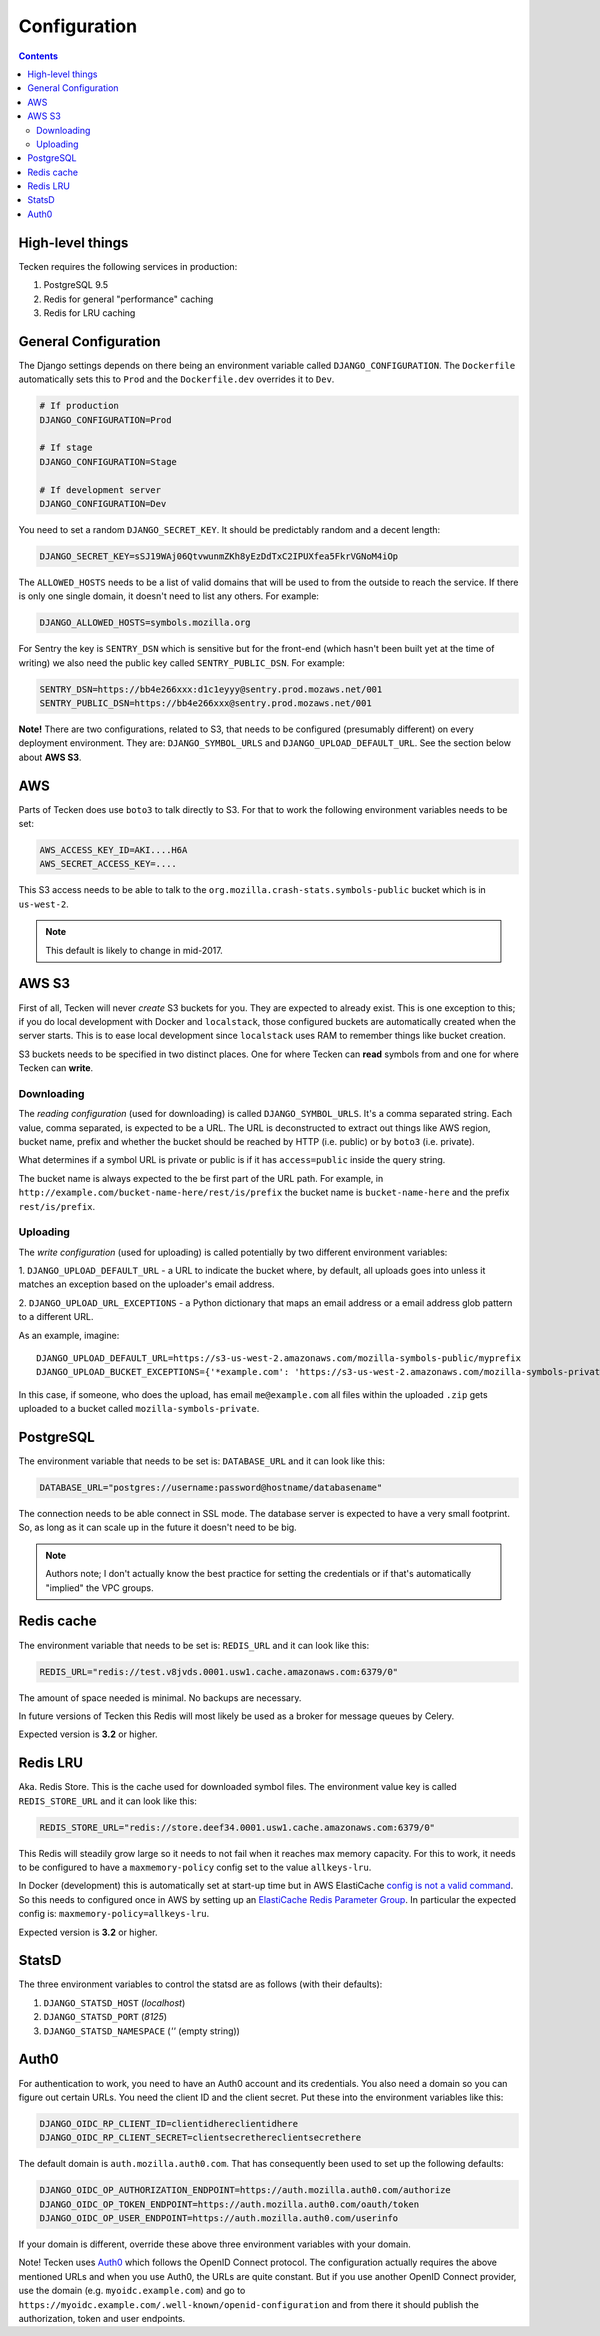 =============
Configuration
=============

.. contents::

High-level things
=================

Tecken requires the following services in production:

1. PostgreSQL 9.5

2. Redis for general "performance" caching

3. Redis for LRU caching


General Configuration
=====================

The Django settings depends on there being an environment variable
called ``DJANGO_CONFIGURATION``. The ``Dockerfile`` automatically sets
this to ``Prod`` and the ``Dockerfile.dev`` overrides it to ``Dev``.

.. code-block:: shell

    # If production
    DJANGO_CONFIGURATION=Prod

    # If stage
    DJANGO_CONFIGURATION=Stage

    # If development server
    DJANGO_CONFIGURATION=Dev

You need to set a random ``DJANGO_SECRET_KEY``. It should be predictably
random and a decent length:

.. code-block:: shell

    DJANGO_SECRET_KEY=sSJ19WAj06QtvwunmZKh8yEzDdTxC2IPUXfea5FkrVGNoM4iOp

The ``ALLOWED_HOSTS`` needs to be a list of valid domains that will be
used to from the outside to reach the service. If there is only one
single domain, it doesn't need to list any others. For example:

.. code-block:: shell

    DJANGO_ALLOWED_HOSTS=symbols.mozilla.org

For Sentry the key is ``SENTRY_DSN`` which is sensitive but for the
front-end (which hasn't been built yet at the time of writing) we also
need the public key called ``SENTRY_PUBLIC_DSN``. For example:

.. code-block:: shell

    SENTRY_DSN=https://bb4e266xxx:d1c1eyyy@sentry.prod.mozaws.net/001
    SENTRY_PUBLIC_DSN=https://bb4e266xxx@sentry.prod.mozaws.net/001

**Note!** There are two configurations, related to S3, that needs to be
configured (presumably different) on every deployment environment.
They are: ``DJANGO_SYMBOL_URLS`` and ``DJANGO_UPLOAD_DEFAULT_URL``.
See the section below about **AWS S3**.

AWS
===

Parts of Tecken does use ``boto3`` to talk directly to S3. For that
to work the following environment variables needs to be set:

.. code-block:: shell

    AWS_ACCESS_KEY_ID=AKI....H6A
    AWS_SECRET_ACCESS_KEY=....

This S3 access needs to be able to talk to the
``org.mozilla.crash-stats.symbols-public`` bucket which is in ``us-west-2``.

.. note:: This default is likely to change in mid-2017.

AWS S3
======

First of all, Tecken will never *create* S3 buckets for you. They are
expected to already exist. This is one exception to this; if you do
local development with Docker and ``localstack``, those configured buckets
are automatically created when the server starts. This is to ease local
development since ``localstack`` uses RAM to remember things like bucket
creation.

S3 buckets needs to be specified in two distinct places. One for where
Tecken can **read** symbols from and one for where Tecken can **write**.

Downloading
-----------

The *reading configuration* (used for downloading) is
called ``DJANGO_SYMBOL_URLS``. It's a
comma separated string. Each value, comma separated, is expected to be
a URL. The URL is deconstructed to extract out things like AWS region,
bucket name, prefix and whether the bucket should be reached by HTTP
(i.e. public) or by ``boto3`` (i.e. private).

What determines if a symbol URL is private or public is if it has
``access=public`` inside the query string.

The bucket name is always expected to the be first part of the URL path.
For example, in ``http://example.com/bucket-name-here/rest/is/prefix``
the bucket name is ``bucket-name-here`` and the prefix ``rest/is/prefix``.

Uploading
---------

The *write configuration* (used for uploading) is called potentially
by two different environment variables:

1. ``DJANGO_UPLOAD_DEFAULT_URL`` - a URL to indicate the
bucket where, by default, all uploads goes into unless it matches
an exception based on the uploader's email address.

2. ``DJANGO_UPLOAD_URL_EXCEPTIONS`` - a Python dictionary that maps an email
address or a email address glob pattern to a different URL.

As an example, imagine::

    DJANGO_UPLOAD_DEFAULT_URL=https://s3-us-west-2.amazonaws.com/mozilla-symbols-public/myprefix
    DJANGO_UPLOAD_BUCKET_EXCEPTIONS={'*example.com': 'https://s3-us-west-2.amazonaws.com/mozilla-symbols-private/', 'foo@bar.com': 'https://s3-us-west-2.amazonaws.com/mozilla-symbols-special'}

In this case, if someone, who does the upload, has email ``me@example.com``
all files within the uploaded ``.zip`` gets uploaded to a bucket called
``mozilla-symbols-private``.


PostgreSQL
==========

The environment variable that needs to be set is: ``DATABASE_URL``
and it can look like this:

.. code-block:: shell

    DATABASE_URL="postgres://username:password@hostname/databasename"

The connection needs to be able connect in SSL mode.
The database server is expected to have a very small footprint. So, as
long as it can scale up in the future it doesn't need to be big.

.. Note::

    Authors note; I don't actually know the best practice for
    setting the credentials or if that's automatically "implied"
    the VPC groups.

Redis cache
===========

The environment variable that needs to be set is: ``REDIS_URL``
and it can look like this:

.. code-block:: shell

    REDIS_URL="redis://test.v8jvds.0001.usw1.cache.amazonaws.com:6379/0"

The amount of space needed is minimal. No backups are necessary.

In future versions of Tecken this Redis will most likely be used
as a broker for message queues by Celery.

Expected version is **3.2** or higher.

Redis LRU
=========

Aka. Redis Store. This is the cache used for downloaded symbol files.
The environment value key is called ``REDIS_STORE_URL`` and it can
look like this:

.. code-block:: shell

    REDIS_STORE_URL="redis://store.deef34.0001.usw1.cache.amazonaws.com:6379/0"


This Redis will steadily grow large so it needs to not fail when it reaches
max memory capacity. For this to work, it needs to be configured to have a
``maxmemory-policy`` config set to the value ``allkeys-lru``.

In Docker (development) this is automatically set at start-up time but in
AWS ElastiCache `config is not a valid command`_. So this needs to
configured once in AWS by setting up an `ElastiCache Redis Parameter Group`_.
In particular the expected config is: ``maxmemory-policy=allkeys-lru``.

Expected version is **3.2** or higher.

.. _`config is not a valid command`: http://docs.aws.amazon.com/AmazonElastiCache/latest/UserGuide/ClientConfig.RestrictedCommands.html
.. _`ElastiCache Redis Parameter Group`: http://docs.aws.amazon.com/AmazonElastiCache/latest/UserGuide/ParameterGroups.Redis.html#ParameterGroups.Redis.3-2-4

StatsD
======

The three environment variables to control the statsd are as follows
(with their defaults):

1. ``DJANGO_STATSD_HOST`` (*localhost*)

2. ``DJANGO_STATSD_PORT`` (*8125*)

3. ``DJANGO_STATSD_NAMESPACE`` (*''* (empty string))


Auth0
=====

For authentication to work, you need to have an Auth0 account and its
credentials. You also need a domain so you can figure out certain
URLs. You need the client ID and the client secret. Put these into
the environment variables like this:

.. code-block:: shell

    DJANGO_OIDC_RP_CLIENT_ID=clientidhereclientidhere
    DJANGO_OIDC_RP_CLIENT_SECRET=clientsecrethereclientsecrethere

The default domain is ``auth.mozilla.auth0.com``. That has consequently
been used to set up the following defaults:

.. code-block:: shell

    DJANGO_OIDC_OP_AUTHORIZATION_ENDPOINT=https://auth.mozilla.auth0.com/authorize
    DJANGO_OIDC_OP_TOKEN_ENDPOINT=https://auth.mozilla.auth0.com/oauth/token
    DJANGO_OIDC_OP_USER_ENDPOINT=https://auth.mozilla.auth0.com/userinfo

If your domain is different, override these above three environment
variables with your domain.

Note! Tecken uses `Auth0`_ which follows the OpenID Connect protocol.
The configuration actually requires the above mentioned URLs and when
you use Auth0, the URLs are quite constant. But if you use another OpenID
Connect provider, use the domain (e.g. ``myoidc.example.com``) and go to
``https://myoidc.example.com/.well-known/openid-configuration`` and from
there it should publish the authorization, token and user endpoints.

.. _`Auth0`: https://auth0.com/
